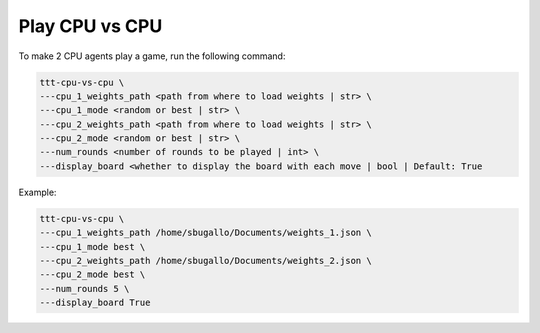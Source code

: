 Play CPU vs CPU
=================

To make 2 CPU agents play a game, run the following command:

.. code:: bash

    ttt-cpu-vs-cpu \
    ---cpu_1_weights_path <path from where to load weights | str> \
    ---cpu_1_mode <random or best | str> \
    ---cpu_2_weights_path <path from where to load weights | str> \
    ---cpu_2_mode <random or best | str> \
    ---num_rounds <number of rounds to be played | int> \
    ---display_board <whether to display the board with each move | bool | Default: True

Example:

.. code:: bash

    ttt-cpu-vs-cpu \
    ---cpu_1_weights_path /home/sbugallo/Documents/weights_1.json \
    ---cpu_1_mode best \
    ---cpu_2_weights_path /home/sbugallo/Documents/weights_2.json \
    ---cpu_2_mode best \
    ---num_rounds 5 \
    ---display_board True